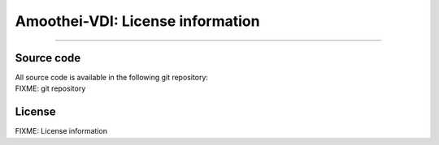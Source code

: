 Amoothei-VDI: License information
=================================

--------------

Source code
-----------

| All source code is available in the following git repository:
| FIXME: git repository

License
-------

FIXME: License information
